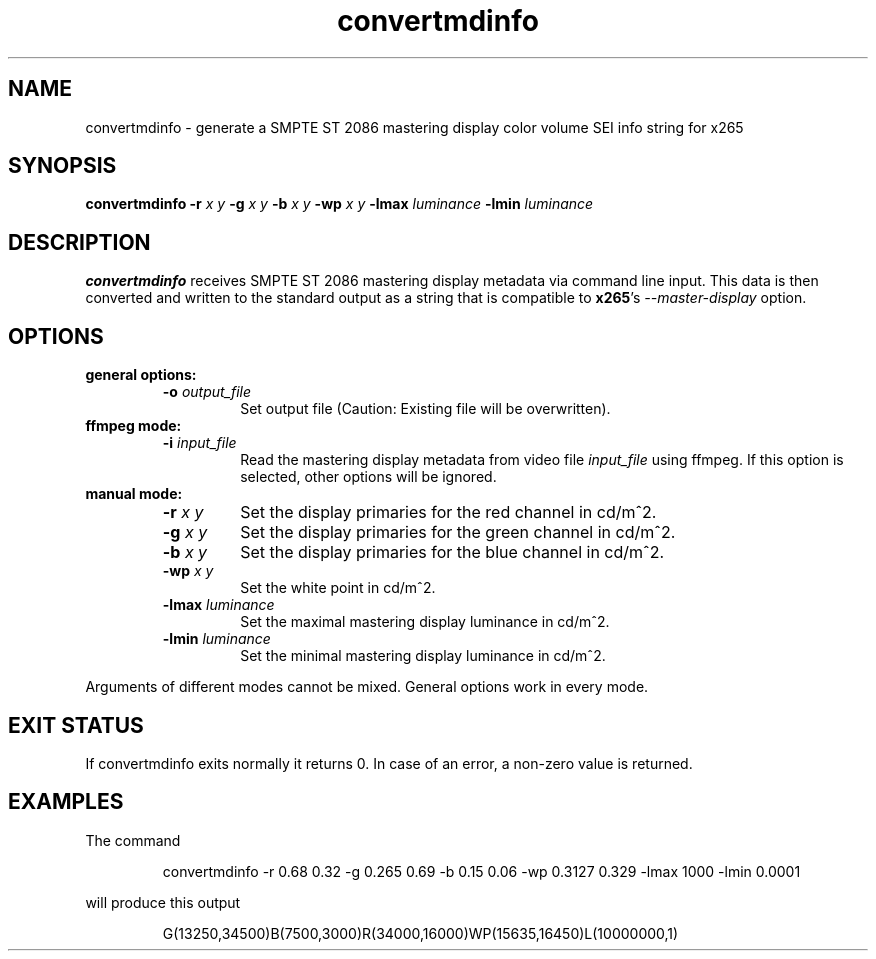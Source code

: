 .TH convertmdinfo 1 2021-03-03 "" "General Commands Manual"
.SH NAME
convertmdinfo \- generate a SMPTE ST 2086 mastering display color volume SEI info string for x265
.SH SYNOPSIS
.B convertmdinfo
\fB\-r\fR \fIx\fR \fIy\fR
\fB\-g\fR \fIx\fR \fIy\fR
\fB\-b\fR \fIx\fR \fIy\fR
\fB\-wp\fR \fIx\fR \fIy\fR
\fB\-lmax\fR \fIluminance\fR
\fB\-lmin\fR \fIluminance\fR
.SH DESCRIPTION
.B convertmdinfo
receives SMPTE ST 2086 mastering display metadata via command line input.
This data is then converted and written to the standard output as a string that is
compatible to \fBx265\fR's \fI\-\-master\-display\fR option.
.SH OPTIONS
.B general options:
.RS
.TP
.B \-o \fIoutput_file\fR
Set output file (Caution: Existing file will be overwritten).
.RE
.B ffmpeg mode:
.RS
.TP
.B \-i \fIinput_file\fR
Read the mastering display metadata from video file \fIinput_file\fR using ffmpeg. If this option is selected, other options will be ignored.
.RE
.B manual mode:
.RS
.TP
.B \-r \fIx\fR \fIy\fR
Set the display primaries for the red channel in cd/m^2.
.TP
.B \-g \fIx\fR \fIy\fR
Set the display primaries for the green channel in cd/m^2.
.TP
.B \-b \fIx\fR \fIy\fR
Set the display primaries for the blue channel in cd/m^2.
.TP
.B \-wp \fIx\fR \fIy\fR
Set the white point in cd/m^2.
.TP
.B \-lmax \fIluminance\fR
Set the maximal mastering display luminance in cd/m^2.
.TP
.B \-lmin \fIluminance\fR
Set the minimal mastering display luminance in cd/m^2.
.RE
.PP
Arguments of different modes cannot be mixed. General options work in every mode.
.SH "EXIT STATUS"
If convertmdinfo exits normally it returns 0. In case of an error, a non-zero value is returned.
.SH EXAMPLES
The command
.PP
.RS
convertmdinfo \-r 0.68 0.32 \-g 0.265 0.69 \-b 0.15 0.06 \-wp 0.3127 0.329 \-lmax 1000 \-lmin 0.0001
.RE
.PP
will produce this output
.PP
.RS
G(13250,34500)B(7500,3000)R(34000,16000)WP(15635,16450)L(10000000,1)
.RE
